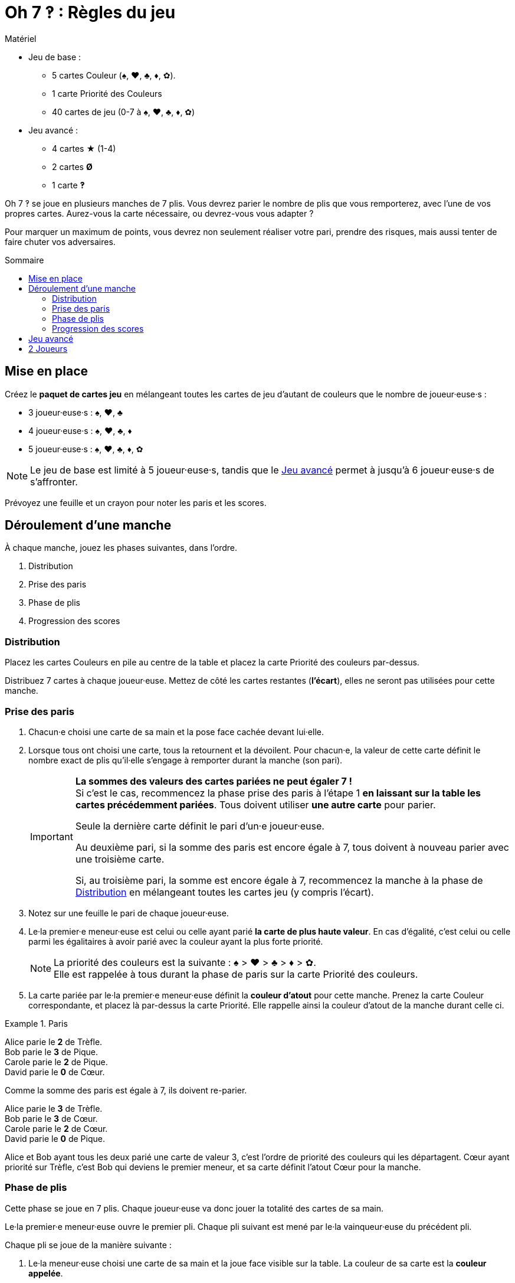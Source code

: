 = Oh 7 ‽ : Règles du jeu
:toc: preamble
:toclevels: 4
:toc-title: Sommaire
:icons: font


.Matériel
****
* Jeu de base :
** 5 cartes Couleur (♠, ♥, ♣, ♦, ✿).
** 1 carte Priorité des Couleurs
** 40 cartes de jeu (0-7 à ♠, ♥, ♣, ♦, ✿)
* Jeu avancé :
** 4 cartes ★ (1-4)
** 2 cartes *Ø*
** 1 carte *‽*
****

Oh 7 ‽ se joue en plusieurs manches de 7 plis.
Vous devrez parier le nombre de plis que vous remporterez, avec l'une de vos propres cartes.
Aurez-vous la carte nécessaire, ou devrez-vous vous adapter ?

Pour marquer un maximum de points, vous devrez non seulement réaliser votre pari, prendre des risques, mais aussi tenter de faire chuter vos adversaires.


== Mise en place

Créez le *paquet de cartes jeu* en mélangeant toutes les cartes de jeu d'autant de couleurs que le nombre de joueur·euse·s :

- 3 joueur·euse·s : ♠, ♥, ♣
- 4 joueur·euse·s : ♠, ♥, ♣, ♦
- 5 joueur·euse·s : ♠, ♥, ♣, ♦, ✿

NOTE: Le jeu de base est limité à 5 joueur·euse·s, tandis que le <<jeu-avance>> permet à jusqu'à 6 joueur·euse·s de s'affronter.

Prévoyez une feuille et un crayon pour noter les paris et les scores.


== Déroulement d'une manche

À chaque manche, jouez les phases suivantes, dans l’ordre.

1. Distribution
2. Prise des paris
3. Phase de plis
4. Progression des scores


[[distribution]]
=== Distribution

Placez les cartes Couleurs en pile au centre de la table et placez la carte Priorité des couleurs par-dessus.

Distribuez 7 cartes à chaque joueur·euse.
Mettez de côté les cartes restantes (*l'écart*), elles ne seront pas utilisées pour cette manche.


=== Prise des paris

1. Chacun·e choisi une carte de sa main et la pose face cachée devant lui·elle.

2. Lorsque tous ont choisi une carte, tous la retournent et la dévoilent.
Pour chacun·e, la valeur de cette carte définit le nombre exact de plis qu'il·elle s'engage à remporter durant la manche (son pari).
+
[IMPORTANT]
====
*La sommes des valeurs des cartes pariées ne peut égaler 7 !* +
Si c'est le cas, recommencez la phase prise des paris à l'étape 1 *en laissant sur la table les cartes précédemment pariées*.
Tous doivent utiliser *une autre carte* pour parier.

Seule la dernière carte définit le pari d'un·e joueur·euse.

Au deuxième pari, si la somme des paris est encore égale à 7, tous doivent à nouveau parier avec une troisième carte.

Si, au troisième pari, la somme est encore égale à 7, recommencez la manche à la phase de <<distribution>> en mélangeant toutes les cartes jeu (y compris l'écart).
====

3. Notez sur une feuille le pari de chaque joueur·euse.

4. Le·la premier·e meneur·euse est celui ou celle ayant parié *la carte de plus haute valeur*.
En cas d'égalité, c'est celui ou celle parmi les égalitaires à avoir parié avec la couleur ayant la plus forte priorité.
+
NOTE: La priorité des couleurs est la suivante : ♠ > ♥ > ♣ > ♦ > ✿. +
Elle est rappelée à tous durant la phase de paris sur la carte Priorité des couleurs.

5. La carte pariée par le·la premier·e meneur·euse définit la *couleur d'atout* pour cette manche.
Prenez la carte Couleur correspondante, et placez là par-dessus la carte Priorité.
Elle rappelle ainsi la couleur d'atout de la manche durant celle ci.

.Paris
====
Alice parie le *2* de Trèfle. +
Bob parie le *3* de Pique. +
Carole parie le *2* de Pique. +
David parie le *0* de Cœur.

Comme la somme des paris est égale à 7, ils doivent re-parier.

Alice parie le *3* de Trèfle. +
Bob parie le *3* de Cœur. +
Carole parie le *2* de Cœur. +
David parie le *0* de Pique.

Alice et Bob ayant tous les deux parié une carte de valeur 3, c'est l'ordre de priorité des couleurs qui les départagent.
Cœur ayant priorité sur Trèfle, c'est Bob qui deviens le premier meneur, et sa carte définit l'atout Cœur pour la manche.
====


=== Phase de plis

Cette phase se joue en 7 plis.
Chaque joueur·euse va donc jouer la totalité des cartes de sa main.

Le·la premier·e meneur·euse ouvre le premier pli.
Chaque pli suivant est mené par le·la vainqueur·euse du précédent pli.

Chaque pli se joue de la manière suivante :

1. Le·la meneur·euse choisi une carte de sa main et la joue face visible sur la table.
La couleur de sa carte est la *couleur appelée*.

2. Dans le sens horaire, chaque autre joueur·euse choisi une carte de sa main et la joue face visible sur la table.
+
IMPORTANT: La couleur de cette carte *doit* être de la couleur appelée si possible.
Si vous n'avez pas de carte de la couleur appelée, vous pouvez jouer n'importe quelle autre carte.

3. Déterminez le·la vainqueur·euse du pli :
+
* S'il y a des cartes de la couleur d'atout dans le pli : celui ou celle ayant joué *la plus haute carte d'atout* reporte le pli.
* S'il n'y a pas de carte de la couleur d'atout dans le pli : celui ou celle ayant joué *la plus haute carte appelée* remporte le pli.
+
Ce·tte joueur·euse prend les cartes du pli et les places en une pile face cachée devant lui·elle.
Si ce n'était pas le septième pli, il·elle devient le·la meneur·euse du pli suivant.
+
CAUTION: Il est important de placer les plis les uns à côté des autres de manière à ce que *tous puisse voir le nombre de plis remporté par chacun·e*.
         Cette information est publique et toujours visible.

Une fois les sept plis joués, on note les scores.


=== Progression des scores

Chacun·e calcule la différence entre son pari et ses plis réalisés : c'est sa *perte*.
Une perte de 0 indique un pari réalisé (c'est-à-dire avoir remporté exactement autant de plis que parié).

La somme des pertes constitue *le panier*.

* Chacun·e ayant *échoué* son pari marque un nombre de points égal au panier moins sa perte.
+
NOTE: Si un·e joueur·euse est le·la seul·e à avoir perdu son pari, il·elle ne marque donc pas de points (puisque le panier est égal à sa seule perte).

* Chaque joueur·euse ayant *exactement réussi son pari* marque :
** Le double du panier
** + 2 points pour la réussite de son pari
** + 1 point par plis qu'il·elle a remporté.

.Scores
====
Suivant l'exemple précédent, après avoir joué la phase de plis :

Alice a remporté *3* plis, réussissant son pari. +
Bob a remporté *4* plis, échouant son pari (perte de stem:[1] point). +
Carole n'a pas remporté de pli, échouant son pari (perte de stem:[2] points). +
David n'a pas remporté de pli, réussissant son pari.

Le panier est donc de stem:[1 + 2 = 3] points.

* Les joueur·euse·s ayant échoué leur pari :
** Bob remporte stem:[3 - 1 = 2] points.
** Carole remporte stem:[3 - 2 = 1] point.
* Les joueur·euse·s ayant réussi leur pari :
** Alice remporte stem:[(3 * 2) + 2 + 3 = 11] points.
** David remporte stem:[(3 * 2) + 2 + 0 = 8] points.
====

Le·la premier·e joueur·euse *à atteindre 35 points à la suite d'un pari réussi* remporte la partie. +
Si plusieurs joueur·euse·s atteignent ou dépassent 35 points à la suite d'un pari réussi lors de la même manche, le·la gagnant·e est *celui ou celle qui a réalisé le plus de paris* (ayant gagné le plus de manches). +
En cas d'égalité, c'est celui ou celle ayant *le plus de points*. +
Si l'égalité persiste, les égalitaires se partagent la victoire.

Si aucun·e joueur·euse n'a remporté 35 points à la suite d'un pari réussi, recommencez une manche à la phase de <<distribution>> en mélangeant toutes les cartes jeu (y compris l'écart).

[NOTE]
====
* Pour des parties plus courtes, jouez à 21 points.
* Pour des parties plus longues, jouez à 49 points.
====


[[jeu-avance]]
== Jeu avancé

*Pour 3 à 6 joueur·euse·s.*

Jouez avec une couleur de moins que le nombre de joueur·euse·s :

- 3 joueur·euse·s : ♠, ♥
- 4 joueur·euse·s : ♠, ♥, ♣
- 5 joueur·euse·s : ♠, ♥, ♣, ♦
- 6 joueur·euse·s : ♠, ♥, ♣, ♦, ✿

Ajoutez les *cartes spéciales* :

* *Les cartes 1 à 4 de la couleur ★* :
** Lors des paris : +
Le·la joueur·euse d'une carte ★ ne peut pas être premier·e meneur·euse (même s'il s'agit de la carte la plus haute).
Pour définir le·la premier·e meneur·euse, les cartes ★ sont ignorées.
La couleur ★ ne sera donc jamais atout.
** Lors de la phase de plis : +
Les cartes ★ sont considérées de la couleur appelée. +
Les cartes ★ sont plus faibles que les cartes de la couleur appelée de même valeur.
(Par exemple, si la couleur appelée est ♥, l'ordre est donc 2♥ > 2★ > 1♥).
* *2 cartes Ø* (appelées "Vide") :
** Lors des paris : +
Une carte Ø correspond à un pari de 0 plis.
Dans le cas où le pari est réussi, le·la joueur·euse *ne marque pas* les 2 points de pari (il·elle marque donc uniquement le double du panier).
** Lors de la phase de plis : +
Une carte Ø est battue par toutes les autres cartes : elle ne peut jamais remporter de pli.
* *1 carte ‽* (appellée "Exclarrogatif") :
** Lors des paris : +
La carte ‽ *ne peut pas être utilisée pour parier*. +
Par contre, en cas d'égalité pour le pari le plus élevé, vous pouvez dévoiler la carte ‽ pour remporter l'égalité (au lieu d'utiliser l'ordre de priorité des couleurs).
** Lors de la phase de plis : +
La carte ‽ est plus forte que toutes les cartes non-atout, mais plus faible que toutes les cartes atout.

[CAUTION]
====
* Les cartes spéciales peuvent être jouées à tout moment, que vous ayez ou non de la couleur appelée.

* Si un·e joueur·euse ouvre avec une carte spéciale, alors la couleur appelée est définie par le·la joueur·euse suivant·e.
Si il·elle joue lui·elle aussi une carte spéciale, alors la couleur est définie par le·la joueur·euse suivant·e, et ainsi de suite. +
Si un pli est constitué uniquement de cartes spéciales, alors la carte la plus forte est la carte ‽, suivi des cartes ★, suivies des cartes Ø.
====


== 2 Joueurs

Créez le paquet de cartes jeu comme si vous jouiez avec 3 joueur·euse·s.

Les deux joueur·euse·s se font face et un troisième joueur (le Pantin) est simulé.

Distribuez 7 cartes à chacun des deux joueur·euse·s.
Placez les cartes restantes en une pile entre eux, c'est la *pioche du Pantin*.

Pendant la phase des paris, le Pantin parie toujours 2.
Si la sommes des paris des joueur·euse·s plus 2 est égal à 7, il·elle·s doivent donc re-parier.
Le Pantin n'est jamais premier meneur (son pari est ignoré pour cela).

Après la phase des paris, et avant de démarrer le premier pli, révélez 2 cartes de la pioche du Pantin et placez-les face visible à côté.

Le Pantin joue toujours en dernier (après les deux joueurs), à moins d'avoir gagné le pli précédent, auquel cas il ouvre le pli, suivi du ou de la premier·e meneur·euse.

Le Pantin essaie de gagner exactement 2 plis.

Lorsque le Pantin joue en dernier, révélez une troisième carte de sa pioche et jouez l'une de ces trois cartes en son nom:

* *S'il veut gagner le pli* (parce qu'il a gagné moins de 2 plis) :
** *S'il peut gagner le pli* :
*** *Si c'est son premier pli* : il joue la carte la plus faible qui gagne le pli.
*** *Si c'est son second pli* : il joue la carte la plus forte qui gagne le pli.
** *S'il ne peut pas gagner le pli* : il joue la carte la plus faible possible.
* *S'il veut perdre le pli* (parce qu'il a déjà gagné de 2 plis) :
** *S'il peut perdre le pli*: il joue la carte la plus forte qui perd le pli.
** *S'il ne peut pas perdre le pli*: il joue la carte la plus forte possible.

En cas d'égalité entre plusieurs cartes non-atout, il suit l'ordre de priorité des couleurs.

Si le Pantin joue en premier (parcequ'il a gagné le précédent pli), il joue la première carte de sa pioche (ses 2 cartes face visibles restent sur la table).

Le Pantin ne marque pas de points.
